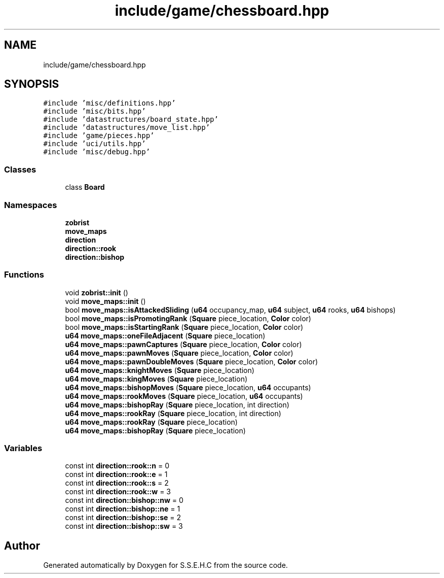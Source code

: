 .TH "include/game/chessboard.hpp" 3 "Sat Feb 20 2021" "S.S.E.H.C" \" -*- nroff -*-
.ad l
.nh
.SH NAME
include/game/chessboard.hpp
.SH SYNOPSIS
.br
.PP
\fC#include 'misc/definitions\&.hpp'\fP
.br
\fC#include 'misc/bits\&.hpp'\fP
.br
\fC#include 'datastructures/board_state\&.hpp'\fP
.br
\fC#include 'datastructures/move_list\&.hpp'\fP
.br
\fC#include 'game/pieces\&.hpp'\fP
.br
\fC#include 'uci/utils\&.hpp'\fP
.br
\fC#include 'misc/debug\&.hpp'\fP
.br

.SS "Classes"

.in +1c
.ti -1c
.RI "class \fBBoard\fP"
.br
.in -1c
.SS "Namespaces"

.in +1c
.ti -1c
.RI " \fBzobrist\fP"
.br
.ti -1c
.RI " \fBmove_maps\fP"
.br
.ti -1c
.RI " \fBdirection\fP"
.br
.ti -1c
.RI " \fBdirection::rook\fP"
.br
.ti -1c
.RI " \fBdirection::bishop\fP"
.br
.in -1c
.SS "Functions"

.in +1c
.ti -1c
.RI "void \fBzobrist::init\fP ()"
.br
.ti -1c
.RI "void \fBmove_maps::init\fP ()"
.br
.ti -1c
.RI "bool \fBmove_maps::isAttackedSliding\fP (\fBu64\fP occupancy_map, \fBu64\fP subject, \fBu64\fP rooks, \fBu64\fP bishops)"
.br
.ti -1c
.RI "bool \fBmove_maps::isPromotingRank\fP (\fBSquare\fP piece_location, \fBColor\fP color)"
.br
.ti -1c
.RI "bool \fBmove_maps::isStartingRank\fP (\fBSquare\fP piece_location, \fBColor\fP color)"
.br
.ti -1c
.RI "\fBu64\fP \fBmove_maps::oneFileAdjacent\fP (\fBSquare\fP piece_location)"
.br
.ti -1c
.RI "\fBu64\fP \fBmove_maps::pawnCaptures\fP (\fBSquare\fP piece_location, \fBColor\fP color)"
.br
.ti -1c
.RI "\fBu64\fP \fBmove_maps::pawnMoves\fP (\fBSquare\fP piece_location, \fBColor\fP color)"
.br
.ti -1c
.RI "\fBu64\fP \fBmove_maps::pawnDoubleMoves\fP (\fBSquare\fP piece_location, \fBColor\fP color)"
.br
.ti -1c
.RI "\fBu64\fP \fBmove_maps::knightMoves\fP (\fBSquare\fP piece_location)"
.br
.ti -1c
.RI "\fBu64\fP \fBmove_maps::kingMoves\fP (\fBSquare\fP piece_location)"
.br
.ti -1c
.RI "\fBu64\fP \fBmove_maps::bishopMoves\fP (\fBSquare\fP piece_location, \fBu64\fP occupants)"
.br
.ti -1c
.RI "\fBu64\fP \fBmove_maps::rookMoves\fP (\fBSquare\fP piece_location, \fBu64\fP occupants)"
.br
.ti -1c
.RI "\fBu64\fP \fBmove_maps::bishopRay\fP (\fBSquare\fP piece_location, int direction)"
.br
.ti -1c
.RI "\fBu64\fP \fBmove_maps::rookRay\fP (\fBSquare\fP piece_location, int direction)"
.br
.ti -1c
.RI "\fBu64\fP \fBmove_maps::rookRay\fP (\fBSquare\fP piece_location)"
.br
.ti -1c
.RI "\fBu64\fP \fBmove_maps::bishopRay\fP (\fBSquare\fP piece_location)"
.br
.in -1c
.SS "Variables"

.in +1c
.ti -1c
.RI "const int \fBdirection::rook::n\fP = 0"
.br
.ti -1c
.RI "const int \fBdirection::rook::e\fP = 1"
.br
.ti -1c
.RI "const int \fBdirection::rook::s\fP = 2"
.br
.ti -1c
.RI "const int \fBdirection::rook::w\fP = 3"
.br
.ti -1c
.RI "const int \fBdirection::bishop::nw\fP = 0"
.br
.ti -1c
.RI "const int \fBdirection::bishop::ne\fP = 1"
.br
.ti -1c
.RI "const int \fBdirection::bishop::se\fP = 2"
.br
.ti -1c
.RI "const int \fBdirection::bishop::sw\fP = 3"
.br
.in -1c
.SH "Author"
.PP 
Generated automatically by Doxygen for S\&.S\&.E\&.H\&.C from the source code\&.
